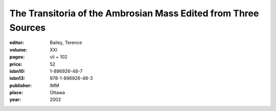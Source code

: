 The Transitoria of the Ambrosian Mass Edited from Three Sources
===============================================================

:editor: Bailey, Terence

:volume: XXI
:pages: vii + 102
:price: 52
:isbn10: 1-896926-48-7
:isbn13: 978-1-896926-48-3
:publisher: IMM
:place: Ottawa
:year: 2002
